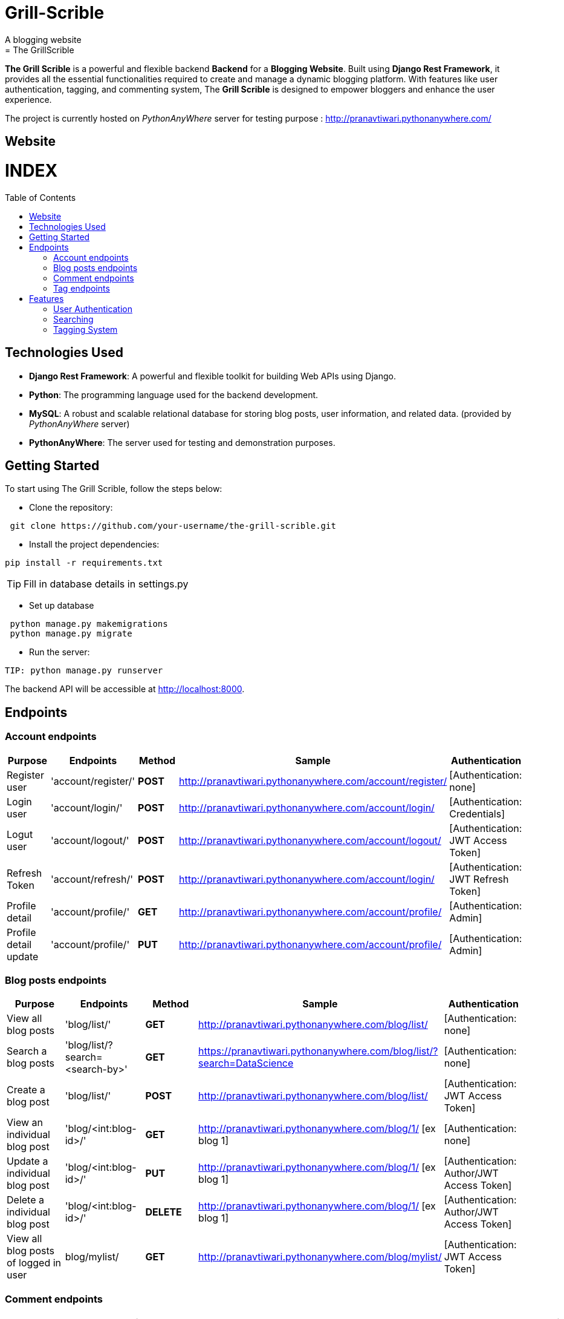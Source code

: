 # Grill-Scrible
A blogging website
= The GrillScrible: 
:toc:
:toc-placement!:

**The Grill Scrible** is a powerful and flexible backend **Backend** for a **Blogging Website**. Built using **Django Rest Framework**,  it provides all the essential functionalities required to create and manage a dynamic blogging platform. With features like user authentication, tagging, and commenting system, The **Grill Scrible** is designed to empower bloggers and enhance the user experience.

The project is currently hosted on __PythonAnyWhere__ server for testing purpose : http://pranavtiwari.pythonanywhere.com/

== Website 

[discrete]
# INDEX

toc::[]

== Technologies Used

- **Django Rest Framework**: A powerful and flexible toolkit for building Web APIs using Django.
- **Python**: The programming language used for the backend development.
- **MySQL**: A robust and scalable relational database for storing blog posts, user information, and related data. (provided by __PythonAnyWhere__ server)
- **PythonAnyWhere**: The server used for testing and demonstration purposes.

== Getting Started

To start using The Grill Scrible, follow the steps below:

- Clone the repository:
----
 git clone https://github.com/your-username/the-grill-scrible.git
----
- Install the project dependencies:
----
pip install -r requirements.txt
----
TIP: Fill in database details in settings.py

- Set up database
----
 python manage.py makemigrations
 python manage.py migrate
----
- Run the server:
----
TIP: python manage.py runserver
----
The backend API will be accessible at http://localhost:8000.

== Endpoints


=== Account endpoints

|=========================================================
Purpose |Endpoints |Method |Sample| Authentication

|Register user |'account/register/' | **POST** | http://pranavtiwari.pythonanywhere.com/account/register/ | [Authentication: none]

|Login user  |'account/login/' | **POST** | http://pranavtiwari.pythonanywhere.com/account/login/ | [Authentication: Credentials]

|Logut user |'account/logout/' | **POST** | http://pranavtiwari.pythonanywhere.com/account/logout/  | [Authentication: JWT Access Token]

|Refresh Token |'account/refresh/' |**POST** | http://pranavtiwari.pythonanywhere.com/account/login/ | [Authentication: JWT Refresh Token]

|Profile detail |'account/profile/' |**GET** | http://pranavtiwari.pythonanywhere.com/account/profile/ | [Authentication: Admin]

|Profile detail update|'account/profile/' |**PUT** | http://pranavtiwari.pythonanywhere.com/account/profile/ | [Authentication: Admin]

|=========================================================

=== Blog posts endpoints

|=========================================================
Purpose |Endpoints |Method |Sample| Authentication

|View all blog posts |'blog/list/' | **GET** | http://pranavtiwari.pythonanywhere.com/blog/list/ | [Authentication: none]

|Search a blog posts |'blog/list/?search=<search-by>' | **GET** | https://pranavtiwari.pythonanywhere.com/blog/list/?search=DataScience | [Authentication: none]

|Create a blog post |'blog/list/' |**POST** | http://pranavtiwari.pythonanywhere.com/blog/list/ | [Authentication: JWT Access Token]

|View an individual blog post |'blog/<int:blog-id>/' | **GET** | http://pranavtiwari.pythonanywhere.com/blog/1/ [ex blog 1] | [Authentication: none]

|Update a individual blog post |'blog/<int:blog-id>/' |**PUT** | http://pranavtiwari.pythonanywhere.com/blog/1/ [ex blog 1] | [Authentication: Author/JWT Access Token]

|Delete a individual blog post |'blog/<int:blog-id>/' |**DELETE** | http://pranavtiwari.pythonanywhere.com/blog/1/ [ex blog 1] | [Authentication: Author/JWT Access Token]

|View all blog posts of logged in user | blog/mylist/ |**GET** | http://pranavtiwari.pythonanywhere.com/blog/mylist/ | [Authentication: JWT Access Token]

|=========================================================

=== Comment endpoints

|=========================================================
Purpose |Endpoints |Method |Sample| Authentication

|View all comments of a blog post |'blog/<int:blog-id>/comments/' | **GET** | http://pranavtiwari.pythonanywhere.com/blog/1/comments/ [ex blog 1] | [Authentication: none]

|Create a comment for a blog post |'blog/<int:blog-id>/comments/' | **POST** | http://pranavtiwari.pythonanywhere.com/blog/1/comments/ [ex blog 1] | [Authentication: none]

|View an individual comment post |'blog/comments/<int:comment-id>/' | **GET** | http://pranavtiwari.pythonanywhere.com/blog/comments/1/ [ex blog 1] | [Authentication: none]

|Delete a individual comment post |'blog/comments/<int:comment-id>/' |**DELETE** | http://pranavtiwari.pythonanywhere.com/blog/comments/1/ [ex blog 1] | [Authentication: Admin]

|=========================================================

=== Tag endpoints

|=========================================================
Purpose |Endpoints |Method |Sample| Authentication

|View all tags |'blog/tags/' | **GET** | http://pranavtiwari.pythonanywhere.com/blog/tags/ | [Authentication: none]

|Create a tag  |'blog/tags/' | **POST** | http://pranavtiwari.pythonanywhere.com/blog/tags/ | [Authentication: Admin]

|View an individual tag |'blog/tags/<int:tag-id>/' | **GET** | http://pranavtiwari.pythonanywhere.com/blog/tags/1/ [for comment 1] | [Authentication: none]

|Update a individual tag |'blog/tag/<int:tag-id>/' |**PUT** | http://pranavtiwari.pythonanywhere.com/blog/tag/1/ [ex blog 1] | [Authentication: Admin]

|Delete a individual tag |'blog/tag/<int:tag-id>/' |**DELETE** | http://pranavtiwari.pythonanywhere.com/blog/tag/1/ [ex blog 1] | [Authentication: Admin]

|=========================================================



== Features 
**The Backend** contain all essential features:

=== User Authentication 	
The Grill Scrible enables user registration, login, and logout functionality, ensuring secure access to the platform through **JWT Authorization**.

==== Unauthorized Access
- Can access all blogs and their associated comments
- Can can like any blog
- Can comment on any blog

==== Authorization
- To write blog you must be authenticated 
- Only the author can updaqte his blog
- User can view all his details and blogs from profile page and can edit them

=== Searching
Implement a powerful search feature that allows users to search for specific blog posts using author details, keywords or tags.
https://pranavtiwari.pythonanywhere.com/blog/list/?search=DataScience

=== Tagging System 	
Organize blog posts with tags to improve categorization and discoverability. 
[__only admin can create and modify tags__]


***Demo***


***Demo***

***__Anonymous User Logged-In__***



***_Admin Logged-In_***





